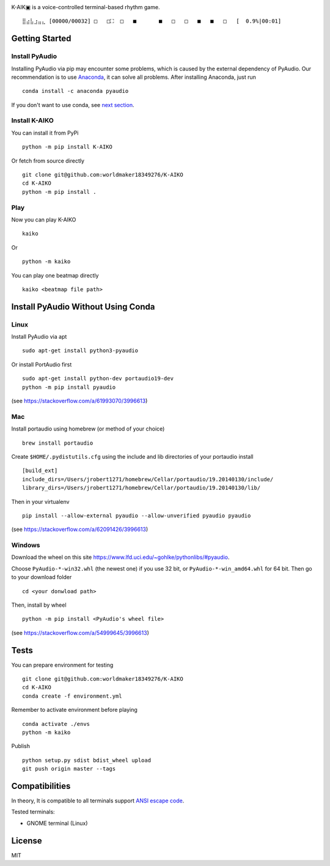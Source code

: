 |image0|

K-AIK▣ is a voice-controlled terminal-based rhythm game.

::

     ⣿⣴⣧⣰⣤⣄ [00000/00032] □   □⛶  □   ■       ■   □   □   ■   ■   □   [  0.9%|00:01]

Getting Started
---------------

Install PyAudio
~~~~~~~~~~~~~~~

Installing PyAudio via pip may encounter some problems, which is caused by the external dependency of PyAudio.
Our recommendation is to use `Anaconda <https://www.anaconda.com/products/individual>`__, it can solve all problems.
After installing Anaconda, just run

::

    conda install -c anaconda pyaudio

If you don't want to use conda, see `next section <#install-pyaudio-without-using-conda>`__.

Install K-AIKO
~~~~~~~~~~~~~~

You can install it from PyPi

::

    python -m pip install K-AIKO

Or fetch from source directly

::

    git clone git@github.com:worldmaker18349276/K-AIKO
    cd K-AIKO
    python -m pip install .

Play
~~~~

Now you can play K-AIKO

::

    kaiko

Or

::

    python -m kaiko

You can play one beatmap directly

::

    kaiko <beatmap file path>

Install PyAudio Without Using Conda
-----------------------------------

Linux
~~~~~

Install PyAudio via apt

::

    sudo apt-get install python3-pyaudio

Or install PortAudio first

::

    sudo apt-get install python-dev portaudio19-dev
    python -m pip install pyaudio

(see https://stackoverflow.com/a/61993070/3996613)

Mac
~~~

Install portaudio using homebrew (or method of your choice)

::

    brew install portaudio

Create ``$HOME/.pydistutils.cfg`` using the include and lib directories of your portaudio install

::

    [build_ext]
    include_dirs=/Users/jrobert1271/homebrew/Cellar/portaudio/19.20140130/include/
    library_dirs=/Users/jrobert1271/homebrew/Cellar/portaudio/19.20140130/lib/

Then in your virtualenv

::

    pip install --allow-external pyaudio --allow-unverified pyaudio pyaudio

(see https://stackoverflow.com/a/62091426/3996613)

Windows
~~~~~~~

Download the wheel on this site https://www.lfd.uci.edu/~gohlke/pythonlibs/#pyaudio.

Choose ``PyAudio‑*‑win32.whl`` (the newest one) if you use 32 bit, or ``PyAudio‑*‑win_amd64.whl`` for 64 bit. Then go to your download folder

::

    cd <your donwload path>

Then, install by wheel

::

    python -m pip install <PyAudio's wheel file>

(see https://stackoverflow.com/a/54999645/3996613)

Tests
-----

You can prepare environment for testing

::

    git clone git@github.com:worldmaker18349276/K-AIKO
    cd K-AIKO
    conda create -f environment.yml

Remember to activate environment before playing

::

    conda activate ./envs
    python -m kaiko

Publish

::

    python setup.py sdist bdist_wheel upload
    git push origin master --tags

Compatibilities
---------------

In theory, It is compatible to all terminals support `ANSI escape code <https://en.wikipedia.org/wiki/ANSI_escape_code>`__.

Tested terminals:

-  GNOME terminal (Linux)

License
-------

MIT

.. |image0| image:: logo.png
